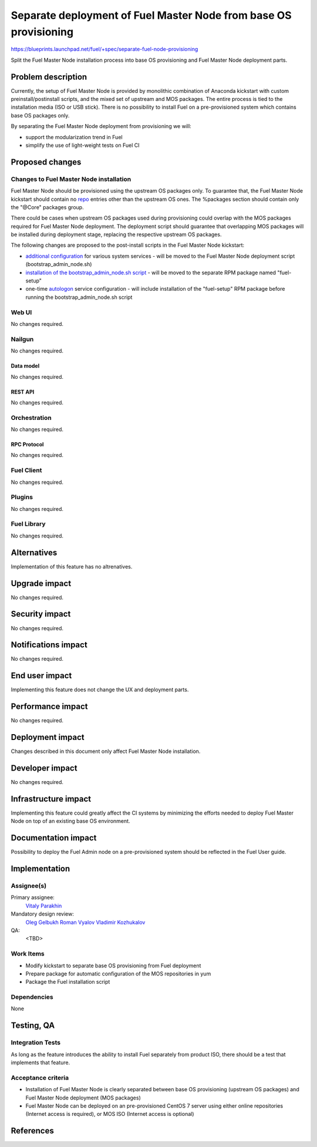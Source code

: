 ..
 This work is licensed under a Creative Commons Attribution 3.0 Unported
 License.

 http://creativecommons.org/licenses/by/3.0/legalcode

=================================================================
Separate deployment of Fuel Master Node from base OS provisioning
=================================================================

https://blueprints.launchpad.net/fuel/+spec/separate-fuel-node-provisioning

Split the Fuel Master Node installation process into base OS provisioning and
Fuel Master Node deployment parts.

--------------------
Problem description
--------------------

Currently, the setup of Fuel Master Node is provided by monolithic combination
of Anaconda kickstart with custom preinstall/postinstall scripts, and the
mixed set of upstream and MOS packages. The entire process is tied to
the installation media (ISO or USB stick). There is no possibility to install
Fuel on a pre-provisioned system which contains base OS packages only.

By separating the Fuel Master Node deployment from provisioning we will:

* support the modularization trend in Fuel
* simplify the use of light-weight tests on Fuel CI

----------------
Proposed changes
----------------

Changes to Fuel Master Node installation
========================================

Fuel Master Node should be provisioned using the upstream OS packages only.
To guarantee that, the Fuel Master Node kickstart should contain no `repo`_
entries other than the upstream OS ones. The %packages section should contain
only the "@Core" packages group.

There could be cases when upstream OS packages used during provisioning could
overlap with the MOS packages required for Fuel Master Node deployment. The
deployment script should guarantee that overlapping MOS packages will be
installed during deployment stage, replacing the respective upstream OS
packages.

The following changes are proposed to the post-install scripts in the Fuel
Master Node kickstart:

* `additional configuration`_ for various system services - will be moved to
  the Fuel Master Node deployment script (bootstrap_admin_node.sh)
* `installation of the bootstrap_admin_node.sh script`_ - will be moved to the
  separate RPM package named "fuel-setup"
* one-time `autologon`_ service configuration - will include installation of
  the "fuel-setup" RPM package before running the bootstrap_admin_node.sh
  script

Web UI
======

No changes required.

Nailgun
=======

No changes required.

Data model
----------

No changes required.

REST API
--------

No changes required.

Orchestration
=============

No changes required.

RPC Protocol
------------

No changes required.

Fuel Client
===========

No changes required.

Plugins
=======

No changes required.

Fuel Library
============

No changes required.

------------
Alternatives
------------

Implementation of this feature has no altrenatives.

--------------
Upgrade impact
--------------

No changes required.

---------------
Security impact
---------------

No changes required.

--------------------
Notifications impact
--------------------

No changes required.

---------------
End user impact
---------------

Implementing this feature does not change the UX and deployment parts.

------------------
Performance impact
------------------

No changes required.

-----------------
Deployment impact
-----------------

Changes described in this document only affect Fuel Master Node installation.

----------------
Developer impact
----------------

No changes required.

---------------------
Infrastructure impact
---------------------

Implementing this feature could greatly affect the CI systems by minimizing
the efforts needed to deploy Fuel Master Node on top of an existing base OS
environment.

--------------------
Documentation impact
--------------------

Possibility to deploy the Fuel Admin node on a pre-provisioned system should
be reflected in the Fuel User guide.

--------------
Implementation
--------------

Assignee(s)
===========

Primary assignee:
  `Vitaly Parakhin`_

Mandatory design review:
  `Oleg Gelbukh`_
  `Roman Vyalov`_
  `Vladimir Kozhukalov`_

QA:
  <TBD>

Work Items
==========

* Modify kickstart to separate base OS provisioning from Fuel deployment
* Prepare package for automatic configuration of the MOS repositories in yum
* Package the Fuel installation script

Dependencies
============

None

------------
Testing, QA
------------

Integration Tests
=================

As long as the feature introduces the ability to install Fuel separately from
product ISO, there should be a test that implements that feature.

Acceptance criteria
===================

* Installation of Fuel Master Node is clearly separated between base OS
  provisioning (upstream OS packages) and Fuel Master Node deployment (MOS
  packages)
* Fuel Master Node can be deployed on an pre-provisioned CentOS 7 server using
  either online repositories (Internet access is required), or MOS ISO (Internet
  access is optional)

----------
References
----------

.. _`repo`: https://github.com/rhinstaller/pykickstart/blob/master/docs/kickstart-docs.rst#repo
.. _`additional configuration`: https://github.com/openstack/fuel-main/blob/10b609078e81b3fc704ac8aa39f41c463c56af76/iso/ks.template#L510-L614
.. _`installation of the bootstrap_admin_node.sh script`: https://github.com/openstack/fuel-main/blob/10b609078e81b3fc704ac8aa39f41c463c56af76/iso/ks.template#L547-L549
.. _`autologon`: https://github.com/openstack/fuel-main/blob/10b609078e81b3fc704ac8aa39f41c463c56af76/iso/ks.template#L620-L642
.. _`Oleg Gelbukh`: https://launchpad.net/~gelbuhos
.. _`Roman Vyalov`: https://launchpad.net/~r0mikiam
.. _`Vladimir Kozhukalov`: https://launchpad.net/~kozhukalov
.. _`Vitaly Parakhin`: https://launchpad.net/~vparakhin